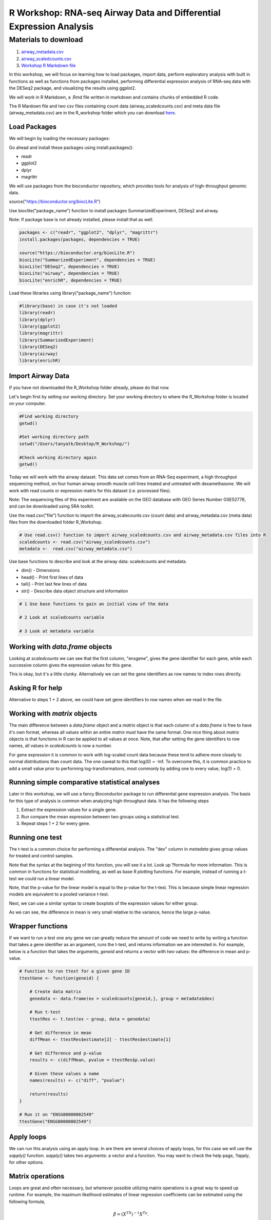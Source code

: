 R Workshop: RNA-seq Airway Data and Differential Expression Analysis
=====================================================================

Materials to download
-----------------------

1. `airway_metadata.csv <https://github.com/BRITE-REU/programming-workshops/tree/master/source/workshops/02_R/files/airway_metadata.csv>`_
2. `airway_scaledcounts.csv <https://github.com/BRITE-REU/programming-workshops/tree/master/source/workshops/02_R/files/airway_scaledcounts.csv>`_
3. `Workshop R Markdown file <https://github.com/BRITE-REU/programming-workshops/tree/master/source/workshops/02_R/files/R_Workshop.Rmd>`_


In this workshop, we will focus on learning how to load packages, import data, perform exploratory analysis with built in functions as well as functions from packages installed, performing differential expression analysis of RNA-seq data with the DESeq2 package, and visualizing the results using ggplot2.

We will work in R Markdown, a .Rmd file written in markdown and contains chunks of embedded R code.

The R Mardown file and two csv files containing count data (airway_scaledcounts.csv) and meta data file (airway_metadata.csv) are in the R_workshop folder which you can download `here <https://drive.google.com/open?id=1qqoupV8tYrKt0Zptzf3ooo7Um7hANcFb>`_.

***********************
Load Packages
***********************
We will begin by loading the necessary packages:

Go ahead and install these packages using install.packages():

- readr

- ggplot2

- dplyr

- magrittr

We will use packages from the bioconductor repository, which provides tools for analysis of high-throughput genomic data.

source("https://bioconductor.org/biocLite.R")

Use bioclite("package_name") function to install packages SummarizedExperiment, DESeq2 and airway.

Note: If package base is not already installed, please install that as well.

.. code:: R

   packages <- c("readr", "ggplot2", "dplyr", "magrittr")
   install.packages(packages, dependencies = TRUE)

   source("https://bioconductor.org/biocLite.R")
   biocLite("SummarizedExperiment", dependencies = TRUE)
   biocLite("DESeq2", dependencies = TRUE)
   biocLite("airway", dependencies = TRUE)
   biocLite("enrichR", dependencies = TRUE)


Load these libraries using library("package_name") function:

.. code:: R

   #library(base) in case it's not loaded
   library(readr)
   library(dplyr)
   library(ggplot2)
   library(magrittr)
   library(SummarizedExperiment)
   library(DESeq2)
   library(airway)
   library(enrichR)


***********************
Import Airway Data
***********************

If you have not downloaded the R_Workshop folder already, please do that now.

Let's begin first by setting our working directory. Set your working directory to where the R_Workshop folder is located on your computer.

.. code:: R

   #Find working directory
   getwd()

   #Set working directory path
   setwd("/Users/tanyatk/Desktop/R_Workshop/")

   #Check working directory again
   getwd()


Today we will work with the airway dataset. This data set comes from an RNA-Seq experiment, a high throughput sequencing method, on four human airway smooth muscle cell lines treated and untreated with dexamethasone. We will work with read counts or expression matrix for this dataset (i.e. processed files).

Note: The sequencing files of this experiment are available on the GEO database with GEO Series Number GSE52778, and can be downloaded using SRA toolkit.

Use the read.csv("file") function to import the airway_scalecounts.csv (count data) and airway_metadata.csv (meta data) files from the downloaded folder R_Workshop.

.. code:: R

   # Use read.csv() function to import airway_scaledcounts.csv and airway_metadata.csv files into R
   scaledcounts <- read.csv("airway_scaledcounts.csv")
   metadata <-  read.csv("airway_metadata.csv")


Use base functions to describe and look at the airway data: scaledcounts and metadata.

- dim() - Dimensions

- head() - Print first lines of data

- tail() - Print last few lines of data

- str() - Describe data object structure and information


.. code:: R

   # 1 Use base functions to gain an initial view of the data

   # 2 Look at scaledcounts variable
   
   # 3 Look at metadata variable

***********************
Working with `data.frame` objects
***********************

Looking at `scaledcounts` we can see that the first column, "ensgene", gives the gene identifier for each gene, while each successive column gives the expression values for this gene.

.. code:: R
    # Use the `ensgene` column to extract the gene expression values for "ENSG00000002549".

This is okay, but it's a little clunky. Alternatively we can set the gene identifiers as row names to index rows directly.

.. code:: R
    # 1 Set the gene identifiers to row names in `scaledcounts`.

    # 2 Remove the `ensgene` column.

    # 3 Extract the gene expression values using the string "ENSG00000002549" directly.

***********************
Asking R for help
***********************

Alternative to steps 1 + 2 above, we could have set gene identifiers to row names when we read in the file.

.. code:: R
    # 1 Look up the help page for `read.csv()` using `?read.csv`, scroll down to the `row.names` in the "Arguments" section.
    
    # 2 Use these instructions to reread in `scaledcounts` and set the gene identifiers to row names automatically.

***********************
Working with `matrix` objects
***********************

The main difference between a `data.frame` object and a `matrix` object is that each column of a `data.frame` is free to have it's own format, whereas all values within an entire `matrix` must have the same format. One nice thing about `matrix` objects is that functions in R can be applied to all values at once. Note, that after setting the gene identifiers to row names, all values in `scaledcounts` is now a number.

For gene expression it is common to work with log-scaled count data because these tend to adhere more closely to normal distributions than count data.  The one caveat to this that log(0) = -Inf. To overcome this, it is common practice to add a small value prior to performing log-transformations, most commonly by adding one to every value, log(1) = 0.

.. code:: R
    # 1 Use the `as.matrix()` function to convert `scaledcounts` to a matrix.

    # 2 Add a pseudocount to every value.

    # 3 Use the `log2()` function to log-scale the matrix.

***********************
Running simple comparative statistical analyses
***********************

Later in this workshop, we will use a fancy Bioconductor package to run differential gene expression analysis.  The basis for this type of analysis is common when analyzing high-throughput data. It has the following steps

1. Extract the expression values for a single gene.
2. Run compare the mean expression between two groups using a statistical test.
3. Repeat steps 1 + 2 for every gene.

***********************
Running one test
***********************

The t-test is a common choice for performing a differential analysis. The "dex" column in `metadata` gives group values for treated and control samples.

.. code:: R
    # 1 Create a new data.frame called `genedata` with two columns: 1) log-transformed expression values of "ENSG00000002549" and 2) group values from the "dex" variable. Call the columns "ex" and "group", respectively.

    # 2 Run the following to use the `t.test()` function to compare the log transformed expression values between treated and control samples with pooled variance (var.equal = TRUE).


Note that the syntax at the begining of this function, you will see it a lot.  Look up ?formula for more information. This is common in functions for statistical modelling, as well as base R plotting functions.  For example, instead of running a t-test we could run a linear model.

.. code:: R
    lmRes <- lm(ex ~ group, data = genedata)
    print(summary(lmRes))

Note, that the p-value for the linear model is equal to the p-value for the t-test.  This is because simple linear regression models are equivalent to a pooled variance t-test.

Next, we can use a similar syntax to create boxplots of the expression values for either group.

.. code:: R
    boxplot(ex ~ group, data = genedata)

As we can see, the difference in mean is very small relative to the variance, hence the large p-value.

***********************
Wrapper functions
***********************

If we want to run a test one any gene we can greatly reduce the amount of code we need to write by writing a function that takes a gene identifier as an argument, runs the t-test, and returns information we are interested in. For example, below is a function that takes the arguments, `geneid` and returns a vector with two values: the difference in mean and p-value.

.. code:: R

    # Function to run ttest for a given gene ID
    ttestGene <- function(geneid) {

        # Create data matrix
        genedata <- data.frame(ex = scaledcounts[geneid,], group = metadata$dex)

        # Run t-test
        ttestRes <- t.test(ex ~ group, data = genedata)

        # Get difference in mean
        diffMean <- ttestRes$estimate[2] - ttestRes$estimate[1]

        # Get difference and p-value
        results <- c(diffMean, pvalue = ttestRes$p.value)

        # Given these values a name
        names(results) <- c("diff", "pvalue")

        return(results)
    }

    # Run it on "ENSG00000002549"
    ttestGene("ENSG00000002549")

***********************
Apply loops
***********************

We can run this analysis using an apply loop.  In are there are several choices of apply loops, for this case we will use the `sapply()` function.  `sapply()` takes two arguments: a vector and a function. You may want to check the help page, `?apply`, for other options.

.. code:: R
    # 1 Run sapply for the first 1000 genes in `scaledcounts` using their names and the `ttestGene()` function.  Write the ouput to an object called `res`.

    # 2 Transpose the output with t().

***********************
Matrix operations
***********************

Loops are great and often necessary, but whenever possible utilizing matrix operations is a great way to speed up runtime. For example, the maximum likelihood estimates of linear regression coefficients can be estimated using the following formula, 

.. math::
    \hat{\beta} = (X^TX)^{-1}X^Ty.

Here, :math:`X` is and :math:`N+1\times P` design matrix of variables, and :math:`y` can be a vector of outcome variables, in this case gene expression values for specific gene. :math:`X^T` denotes that a given matrix is transposed and :math:`()^{-1}` denotes taking the inverse of the items in the parathesis.

.. code:: R
    X <- model.matrix(~ group, data = genedata)
    print(X)

The three basic matrix operations functions in R are:

1.  `t()`: Transpose matrix input.
2.  `solve()`: Take the inverse of matrix input.
3.  `%*%`: Multiply matrices on the left and right.

.. code:: R
    # Use the formula for the maximum likelihood estimates of linear regression coefficients above to generate the difference in mean of log transformed expression values between treated and control samples for "ENSG00000002549".

In actuality, :math:`y` need not be a vector, but instead a :math:`N \times Q` matrix, where :math:`Q` is a set of variables for which you'd like to indepedently test the relationships to :math:`X`.

.. code:: R
    # Use the formula for the maximum likelihood estimates of linear regression coefficients above to estimate the difference in log transformed expression values between treated and control samples for the first 1000 genes in `scaledcounts`.

***********************
Loading data from R packages
***********************

This data set is also available in a package called "airway" in bioconductor. It is saved as an S4 object (object oriented programming) that contains the count data, meta data, and other information important to the data in fields or slots in the object. To load the airway data we can use the data("data_name") function and call airway to add the dataset to our workspace.

You'll notice that the class is called RangedSummarizedExperiment (i.e. an S4 object), which is used to store matrices of experimental results such as the count data and meta data. This class is from the SummarizedExperiment package which is used often to store sequencing and microarray data.

.. code:: R

   # Call airway data using data() and print airway data to save to workspace

   data("airway")
   airway


Since we imported the same data set twice, we can remove data from our workspace using the rm() function.

Let's remove the variables scaledcounts and metadata from our workspace. We'll keep the airway object since it will be easier to work with for downstream analysis.

.. code:: R

   # Remove scaledcounts and metadata variable
   rm(scaledcounts)
   rm(metadata)

**********************
Explore Airway Dataset
**********************

Let's first do some preliminary work with the airway dataset. The sample/metadata information is saved under the slot colData which can be extracted using airway@colData or colData(airway).

First check the data structure of the colData(airway) dataset.

Hint: Built in functions to check data structure

Let's set colData(airway) as a data frame.

Hint: We will use the as.data.frame() function to do this.

.. code:: R

   # Check mode of colData(airway) and make change the structure to a data frame.

The count data is saved under the slot assay. We can extract the count matrix by calling airway@assay or assay(airway). We can also use descriptive statistics to look at the expression acrosss samples. We will sum the expression of each column and scale by 1e6 to get scaled expression value. We will then use the summary() function to look at the range of expression between the samples.

Determine a way to sum the expression of each column.

Hint: You can use a for loop, apply function, or base functions such as colSums()

.. code:: R

   # 1 Sum the expression of each column, divide by 1e6
   # 2 Use summary function to see the range of values between each sample


*********************************************
Differential Expression Analysis using DESeq2
*********************************************

We will use DESeq2 package for differential expression analysis of the airway data set to find differentially expressed genes between untreated and treated samples. We will first load DESeq2 and set up the data to be compatible with DESeq by using the function DESeqDataSet().

We can use the help("function_name") or ?function_name to look up the function to get a description.

A description or help pages will show up under the Help tab in the bottom right corner.

.. code:: R

    # Look up DESeqDataSet() function description
    help("DESeqDataSet")
    ?DESeqDataSet

We can also go to the bioconductor page for DESeq2 and look at the manual for functions as well as a tutorial of using the package itself. Click here to see the `page <https://bioconductor.org/packages/release/bioc/html/DESeq2.html>`_.

The function DESeqDataSet includes an argument called design which asks for a formula that expresses how the counts for each gene depends on the variables in colData. In this case we choose variables cell and dex because we care about the cell line and which samples are treated with dexamethasone versus which samples are untreated controls.

.. code:: R

   DE_airway <- DESeqDataSet(airway, design = ~ cell + dex)
   DE_airway


Before we continue, we must set our control group as our reference level for comparison in our differential expression analysis.

.. code:: R

   DE_airway@colData$dex <- relevel(DE_airway@colData$dex, ref = "untrt")


Now we wil run the differential expression analysis steps through the function DESeq(). Again we can look up the function to learn more about what it does and the arguments needed to run it. We use the results() function to generate a results table with log2 fold changes, p values and adjusted p values for each gene. The log2 fold change and the Wald test p value is based on the last variable in the design formula, in this case variable dex. Therefore our results will show which genes are differentially expressed between the untreated and treated groups.

.. code:: R

   help("DESeq")

   DE_airway <- DESeq(DE_airway)
   res <- results(DE_airway)

   res


How do we order the results table (res) based on the p-value?
There are already available functions in R that we can use to sort the dataframe.
Hint: Use function order() to order the rows based on p-value

.. code:: R

   # Use order() to order the results table based on the p-value

In DESeq2, the function plotMA generates an MA Plot commonly used to visualize the differential expression results. The plot shows the log2 fold changes attributable to a given variable over the mean of normalized counts for all the samples in the DESeqDataSet. Points represent genes and will be colored red if the adjusted p value is less than 0.1. Points which fall out of the window are plotted as open triangles pointing either up or down.

.. code:: R

  plotMA(res, ylim=c(-2,2))



*********************************
Manipulate and Visualize Results
*********************************

Let's add a column that tell us whether each gene is significant. Using the mutate() function from library dplyr, we can add a column showing whether the significance is TRUE or FALSE based on cutoff padj < 0.01.

.. code:: R

   # 1 Add column with gene names (using row names of matrix)

   # 2 Change res to a tibble format to work with dplyr

   # 3 Add sig column to show which genes are significant or not by using mutate() from dplyr

   # 4 We can use the symbol %>% from library magrittr to represent a pipe. Pipes take the output from one function and feed it to the first argument of the next function. You may have seen something similar in unix with |


Let's use the filter() function from dplyr to filter out results based on padj < 0.01, and write this to a csv file using write_csv() function from readr.

Try using piping format %>% to do this!

.. code:: R

   # Filter res based on cutoff padj < 0.01 and save this result into a csv file called significant_results.csv

What if we want to generate our own plots? We can use ggplot2 to create our own volcano plot of the differential expression results between the untreated and treated groups.

Now let's try generating a volcano plot using ggplot2?

Hint: log2FoldChange for x-axis, -1*log10(pvalue) for y-axis, sig to color the points.

Make sure to include argument for points and include the title "Volcano plot"

Bonus: Change the axis titles to something more readable and change the point shapes, or play around with any other parameters to get a feel for how ggplot2 works.

.. code:: R

   # Create Volcano plot using ggplot2

How would you generate the same MA plot above using ggplot2?
Hint: Use baseMean for x-axis, log2FoldChange for y-axis, sig for color.

Make sure to have points and to use a log10 scale for the x-axis (i.e. scale_x_log10() ).

Add the title "MA plot" to your plot as well.


.. code:: R

   # Create MA plot using ggplot2

*********************************************
Gene Set Enrichment using enrichR
*********************************************

Gene set enrichment analysis (GSEA) is a method to identify classes of genes that are over-represented in a large set of genes. This is performed by comparing the input gene set with annotated gene sets from online functional databases such as `Gene Ontology (GO) <http://geneontology.org>`_ and `KEGG <https://www.kegg.jp>`_. This is a common step in bioinformatics as it aids with the biological interpretation of results.

In this section of the workshop, we will perform GSEA on the set of differentially-expressed genes we identified earlier in this workshop using the `enrichR <https://www.ncbi.nlm.nih.gov/pmc/articles/PMC4987924/>`_ tool. Please note that this section will require a working internet connection.

Let's start by keeping only the set of genes that showed statistically-significant change in expression between conditions. Remember from the  previous section that our threshold is be a false discovery rate (FDR) of 0.1 (i.e. no more than 10% chance that the observed change in expression is due to chance). Not all the genes in the results from DESeq2 were assigned  p-values so we'll start by filtering out the genes without p-values followed by storing the significant genes separately.

.. code:: R

   # 1 Filter out  genes with no p-values

   # 2 Keep significant genes only

   # 3 How many significant genes did we get?

There's one more step before we carry out GSEA. The genes in this dataset use Ensembl indentifiers, while enrichR expects  gene symbols. We'll use the biomaRt package to map our Ensembl IDs to gene symbols.

.. code:: R

   # 1 Load package (remember to install it if you haven't)
   
   # 2 Load human reference genome

   # 3 Map Ensembl IDs  to gene symbols (might take a couple of minutes)

Now that we have our correctly-formatted gene symbols, we can perform GSEA. There are many different databases we can use for  this step; for this workshop we will  use the Gene Ontology (GO) databases: GO Biological Process, GO Molecular Function, and GO Cellular Component.

.. code:: R

   # 1 Find the list of all available databases from Enrichr

   # 2 Scroll through list of available databases

   # 3 Set up list with databases of interest

   # 4 Perform GSEA

   # 5 Check first few results for the biological process database

To conclude, we can look at our session information including the packages we loaded and worked with.

.. code:: R

   sessionInfo()
